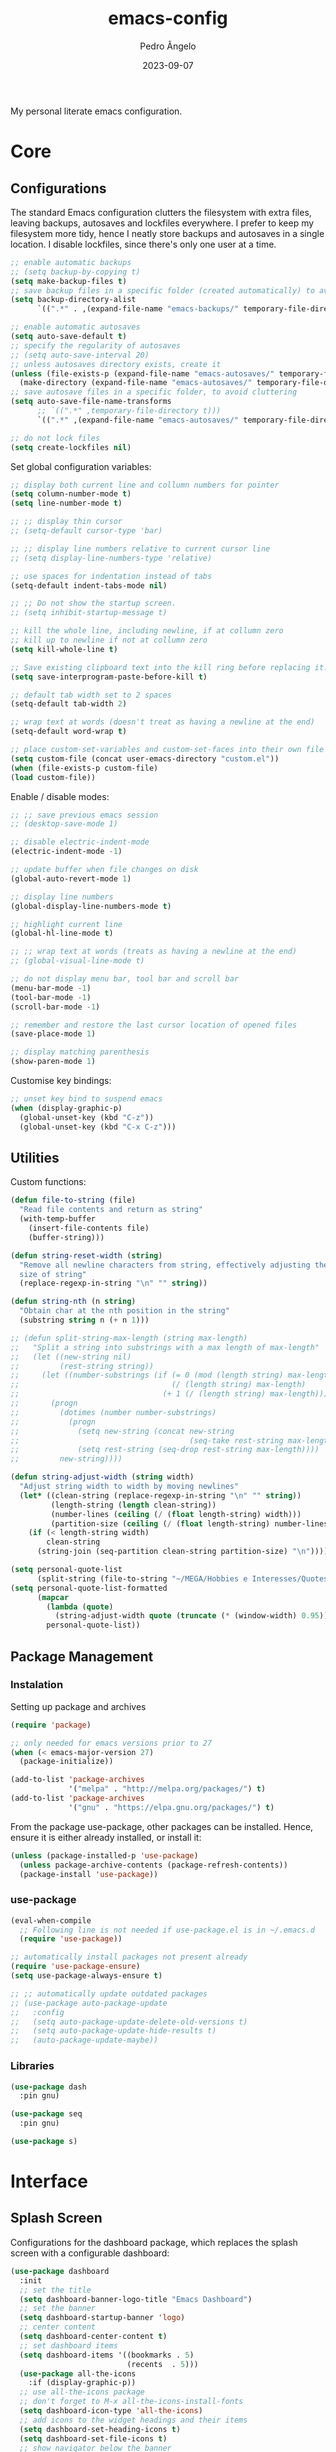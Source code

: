 #+title: emacs-config
#+author: Pedro Ângelo
#+date: 2023-09-07

My personal literate emacs configuration.

* Core

** Configurations
The standard Emacs configuration clutters the filesystem with extra files, leaving backups, autosaves and lockfiles everywhere.
I prefer to keep my filesystem more tidy, hence I neatly store backups and autosaves in a single location.
I disable lockfiles, since there's only one user at a time.
#+begin_src emacs-lisp
  ;; enable automatic backups
  ;; (setq backup-by-copying t)
  (setq make-backup-files t)
  ;; save backup files in a specific folder (created automatically) to avoid cluttering
  (setq backup-directory-alist
        `((".*" . ,(expand-file-name "emacs-backups/" temporary-file-directory))))

  ;; enable automatic autosaves
  (setq auto-save-default t)
  ;; specify the regularity of autosaves
  ;; (setq auto-save-interval 20)
  ;; unless autosaves directory exists, create it
  (unless (file-exists-p (expand-file-name "emacs-autosaves/" temporary-file-directory))
    (make-directory (expand-file-name "emacs-autosaves/" temporary-file-directory)))
  ;; save autosave files in a specific folder, to avoid cluttering
  (setq auto-save-file-name-transforms
        ;; `((".*" ,temporary-file-directory t)))
        `((".*" ,(expand-file-name "emacs-autosaves/" temporary-file-directory) t)))

  ;; do not lock files
  (setq create-lockfiles nil)
#+end_src

Set global configuration variables:
#+begin_src emacs-lisp
;; display both current line and collumn numbers for pointer
(setq column-number-mode t)
(setq line-number-mode t)

;; ;; display thin cursor
;; (setq-default cursor-type 'bar)

;; ;; display line numbers relative to current cursor line
;; (setq display-line-numbers-type 'relative)

;; use spaces for indentation instead of tabs
(setq-default indent-tabs-mode nil)

;; ;; Do not show the startup screen.
;; (setq inhibit-startup-message t)

;; kill the whole line, including newline, if at collumn zero
;; kill up to newline if not at collumn zero
(setq kill-whole-line t)

;; Save existing clipboard text into the kill ring before replacing it.
(setq save-interprogram-paste-before-kill t)

;; default tab width set to 2 spaces
(setq-default tab-width 2)

;; wrap text at words (doesn't treat as having a newline at the end)
(setq-default word-wrap t)

;; place custom-set-variables and custom-set-faces into their own file
(setq custom-file (concat user-emacs-directory "custom.el"))
(when (file-exists-p custom-file)
(load custom-file))
#+end_src

Enable / disable modes:
#+begin_src emacs-lisp
;; ;; save previous emacs session
;; (desktop-save-mode 1)

;; disable electric-indent-mode
(electric-indent-mode -1)

;; update buffer when file changes on disk
(global-auto-revert-mode 1)

;; display line numbers
(global-display-line-numbers-mode t)

;; highlight current line
(global-hl-line-mode t)

;; ;; wrap text at words (treats as having a newline at the end)
;; (global-visual-line-mode t)

;; do not display menu bar, tool bar and scroll bar
(menu-bar-mode -1)
(tool-bar-mode -1)
(scroll-bar-mode -1)

;; remember and restore the last cursor location of opened files
(save-place-mode 1)

;; display matching parenthesis
(show-paren-mode 1)
#+end_src

Customise key bindings:
#+begin_src emacs-lisp
;; unset key bind to suspend emacs
(when (display-graphic-p)
  (global-unset-key (kbd "C-z"))
  (global-unset-key (kbd "C-x C-z")))
#+end_src

** Utilities
Custom functions:
#+begin_src emacs-lisp
(defun file-to-string (file)
  "Read file contents and return as string"
  (with-temp-buffer
    (insert-file-contents file)
    (buffer-string)))

(defun string-reset-width (string)
  "Remove all newline characters from string, effectively adjusting the width to
  size of string"
  (replace-regexp-in-string "\n" "" string))

(defun string-nth (n string)
  "Obtain char at the nth position in the string"
  (substring string n (+ n 1)))

;; (defun split-string-max-length (string max-length)
;;   "Split a string into substrings with a max length of max-length"
;;   (let ((new-string nil)
;;         (rest-string string))
;;     (let ((number-substrings (if (= 0 (mod (length string) max-length))
;;                                  (/ (length string) max-length)
;;                                (+ 1 (/ (length string) max-length)))))
;;       (progn
;;         (dotimes (number number-substrings)
;;           (progn
;;             (setq new-string (concat new-string
;;                                      (seq-take rest-string max-length) "\n"))
;;             (setq rest-string (seq-drop rest-string max-length))))
;;         new-string))))

(defun string-adjust-width (string width)
  "Adjust string width to width by moving newlines"
  (let* ((clean-string (replace-regexp-in-string "\n" "" string))
         (length-string (length clean-string))
         (number-lines (ceiling (/ (float length-string) width)))
         (partition-size (ceiling (/ (float length-string) number-lines))))
    (if (< length-string width)
        clean-string
      (string-join (seq-partition clean-string partition-size) "\n"))))

(setq personal-quote-list
      (split-string (file-to-string "~/MEGA/Hobbies e Interesses/Quotes") "\n"))
(setq personal-quote-list-formatted
      (mapcar
        (lambda (quote)
          (string-adjust-width quote (truncate (* (window-width) 0.95))))
        personal-quote-list))
#+end_src

** Package Management
*** Instalation
Setting up package and archives
#+begin_src emacs-lisp
(require 'package)

;; only needed for emacs versions prior to 27
(when (< emacs-major-version 27)
  (package-initialize))

(add-to-list 'package-archives
             '("melpa" . "http://melpa.org/packages/") t)
(add-to-list 'package-archives
             '("gnu" . "https://elpa.gnu.org/packages/") t)
#+end_src

From the package use-package, other packages can be installed.
Hence, ensure it is either already installed, or install it:
#+begin_src emacs-lisp
(unless (package-installed-p 'use-package)
  (unless package-archive-contents (package-refresh-contents))
  (package-install 'use-package))
#+end_src

*** use-package
#+begin_src emacs-lisp
(eval-when-compile
  ;; Following line is not needed if use-package.el is in ~/.emacs.d
  (require 'use-package))

;; automatically install packages not present already
(require 'use-package-ensure)
(setq use-package-always-ensure t)

;; ;; automatically update outdated packages
;; (use-package auto-package-update
;;   :config
;;   (setq auto-package-update-delete-old-versions t)
;;   (setq auto-package-update-hide-results t)
;;   (auto-package-update-maybe))
#+end_src

*** Libraries
#+begin_src emacs-lisp
(use-package dash
  :pin gnu)

(use-package seq
  :pin gnu)

(use-package s)
#+end_src

* Interface

** Splash Screen
Configurations for the dashboard package, which replaces the splash screen with a configurable dashboard:
#+begin_src emacs-lisp
(use-package dashboard
  :init
  ;; set the title
  (setq dashboard-banner-logo-title "Emacs Dashboard")
  ;; set the banner
  (setq dashboard-startup-banner 'logo)
  ;; center content
  (setq dashboard-center-content t)
  ;; set dashboard items
  (setq dashboard-items '((bookmarks . 5)
                          (recents  . 5)))
  (use-package all-the-icons
    :if (display-graphic-p))
  ;; use all-the-icons package
  ;; don't forget to M-x all-the-icons-install-fonts
  (setq dashboard-icon-type 'all-the-icons)
  ;; add icons to the widget headings and their items
  (setq dashboard-set-heading-icons t)
  (setq dashboard-set-file-icons t)
  ;; show navigator below the banner
  (setq dashboard-set-navigator t)
  ;; show info about the packages loaded and the init time:
  (setq dashboard-set-init-info t)
  ;; Format: "(icon title help action face prefix suffix)"
  (setq dashboard-navigator-buttons
        `(;; line1
          ((,(all-the-icons-faicon "refresh" :height 1.1 :v-adjust 0.0)
            "Reload Configs" "Reload configurations from dot files"
            (lambda (&rest _) (load-file (expand-file-name "init.el" user-emacs-directory)))
            nil "" ""))))
  (setq dashboard-footer-messages personal-quote-list-formatted)
  (setq dashboard-footer-icon (all-the-icons-faicon "quote-left"
                                                    :height 1.1
                                                    :v-adjust -0.05
                                                    :face 'font-lock-keyword-face))
  :config
  (dashboard-setup-startup-hook))
#+end_src

** Windows and Frames
Configurations for the zoom package, which automatically resizes windows according to a given ration, giving greater focus on the currently focused window:
#+begin_src emacs-lisp
(use-package zoom
  :config
  (zoom-mode t)
  ;; resize windows according to the golden ratio
  (custom-set-variables '(zoom-size '(0.618 . 0.618))))
#+end_src

** Themes
Install solarized theme:
#+begin_src emacs-lisp
(use-package solarized-theme)
#+end_src

Configurations for the circadian package, which enables automatic theme switching according to time of day:
#+begin_src emacs-lisp
(use-package circadian
  :config
  (setq calendar-latitude 41.1)
  (setq calendar-longitude -8.7)
  (setq circadian-themes '((:sunrise . solarized-light)
                           ("5:00" . solarized-light)
                           (:sunset . solarized-dark)
                           ("18:30" . solarized-dark)))
  (circadian-setup))
#+end_src

** Focus Enhancing  and Distraction Avoiding
Configurations for the dimmer package, which automatically dims all but the currently focused window:
#+begin_src emacs-lisp
(use-package dimmer
  :config
  (dimmer-mode t)
  ;; set dimmer to only apply to foreground
  (setq dimmer-adjustment-mode :foreground)
  ;; set dimmer to dim 35%
  (setq dimmer-fraction 0.35))
#+end_src

** Help
Configurations for the helpful package, which enhances standard help functions:
#+begin_src emacs-lisp
(use-package helpful
  :config
  (global-set-key (kbd "C-h f") #'helpful-callable)
  (global-set-key (kbd "C-h v") #'helpful-variable)
  (global-set-key (kbd "C-h k") #'helpful-key)
  (global-set-key (kbd "C-h x") #'helpful-command)
  (global-set-key (kbd "C-c C-d") #'helpful-at-point))
#+end_src

* Editing

** Spell Checking
For spell checking, I use ~flyspell~ and ~aspell~.
However, ~flyspell~ didn't work out of the box, due to Flatpak's containment environment.
I installed Emacs via Snap instead and it worked.

Configurations for the ~flyspell~ package, which provides on-the-fly spell checking.
#+begin_src emacs-lisp
  (require 'flyspell)

  ;; use the aspell spell checker instead of ispell
  (setq ispell-program-name "aspell")
  ;; flyspell provides an issue message for every word it analyses
  ;; to avoid a slowdown, disable this feature
  (setq flyspell-issue-message-flag nil)

  ;; set the default dictionary to British English
  (setq ispell-dictionary "en_GB")
  ;; set the default dictionary to Portuguese
  ;; (setq ispell-dictionary "pt_PT")

  ;; enable flyspell in latex mode
  (add-hook 'LaTeX-mode-hook 'flyspell-mode)
  ;; enable flyspell in text mode
  (add-hook 'text-mode-hook 'flyspell-mode)
  ;; enable flyspell in programming mode
  (add-hook 'prog-mode-hook 'flyspell-prog-mode)

  ;; run flyspell on the entire buffer after flyspell minor mode is enabled
  (add-hook 'flyspell-mode-hook #'flyspell-buffer)
#+end_src

Now that spell checking is configured, let's allow for spell checking of several languages at the same time.
For this, I'm using the ~guess-language~ package.

Configuration for the ~guess-language~ package, which automatically detects the language being typed and switches spell checker.
#+begin_src emacs-lisp
  (use-package guess-language
    :ensure t
    :init
    ;; guess language in all mode
    (add-hook 'LaTeX-mode-hook #'guess-language-mode)
    (add-hook 'text-mode-hook #'guess-language-mode)
    (add-hook 'prog-mode-hook #'guess-language-mode)
    :config
    ;; guess languages between portuguese and british
    (setq guess-language-languages '(en pt))
    (setq guess-language-langcodes
          '((en . ("en_GB" "british"))
            (pt . ("pt_PT" "portuguese"))))
    ;; set the minimal length a paragraph needs to have before guess-language-mode changes to its language
    (setq guess-language-min-paragraph-length 35))
#+end_src

Note that ~guess-language~ inspects a paragraph in order to detect language.
Hence, the texts in different languages must have at least a empty line between them.

** Text Highlight
Configurations for the rainbow-mode package, which sets the background colour of strings to match the string's colour name.
#+begin_src emacs-lisp
(use-package rainbow-mode
  :hook (emacs-lisp-mode text-mode lisp-mode))
#+end_src

** Indentation
Configurations for the aggressive-indent package, which automatically inserts indentation according to the language and scope:
#+begin_src emacs-lisp
(use-package aggressive-indent
  :config
  ;; (add-to-list 'aggressive-indent-excluded-modes 'emacs-lisp-mode)
  (global-aggressive-indent-mode 1))
#+end_src

Configurations for the highlight-indent-guides package, which shown indentation guides:
#+begin_src emacs-lisp
(use-package highlight-indent-guides
  :config
  (add-hook 'prog-mode-hook 'highlight-indent-guides-mode)
  (setq highlight-indent-guides-method 'character))
#+end_src

** Auto Completion
Configurations for the company package, which provides autocompletion tooltips:
#+begin_src emacs-lisp
(use-package company
  :pin gnu
  :config
  ;; (setq company-idle-delay nil)
  (setq company-dabbrev-downcase nil)
  (add-hook 'after-init-hook 'global-company-mode))
#+end_src

** Text Folding
Configurations for the origami package, which allows code blocks to be folded:
#+begin_src emacs-lisp
(use-package origami
  :requires (dash s)
  :config
  (global-origami-mode))
#+end_src

* Languages

** Haskell
Configurations for the haskell-mode package, which provides haskell keyword highlighting:
#+begin_src emacs-lisp
(use-package haskell-mode)
#+end_src

** Markdown
Configurations for the markdown-mode package, which provides markdown keyword highlighting:
#+begin_src emacs-lisp
(use-package markdown-mode
  :mode (("README\\.md\\'" . gfm-mode)
         ("TODO\\.md\\'" . gfm-mode)
         ("\\.md\\'" . markdown-mode)
         ("\\.markdown\\'" . markdown-mode))
  :init (setq markdown-command "pandoc"))
#+end_src

** Latex
#+begin_src emacs-lisp
;; show whitespaces as dots
;; (add-hook 'latex-mode-hook 'whitespace-mode)
#+end_src

* Miscellaneous

** Org-mode
#+begin_src emacs-lisp
;; prevent truncating lines in org mode; similar to word-wrap
(setq org-startup-truncated nil)

;; open files with unfolded headings
(setq org-startup-folded nil)
#+end_src

** Whisper
Configurations for the whisper speech-to-text engine:
#+begin_src emacs-lisp
(add-to-list 'load-path (expand-file-name "packages/whisper" user-emacs-directory))

(use-package whisper
  :load-path "~/.emacs.d/packages/whisper"
  :bind ("C-H-r" . whisper-run)
  :config
  (setq whisper-install-directory "~/.local/lib"
        whisper-language "en"
        whisper-model "base" ;; model options: tiny, base, small, medium, large
        whisper-translate nil
        whisper-enable-speed-up nil))
#+end_src
